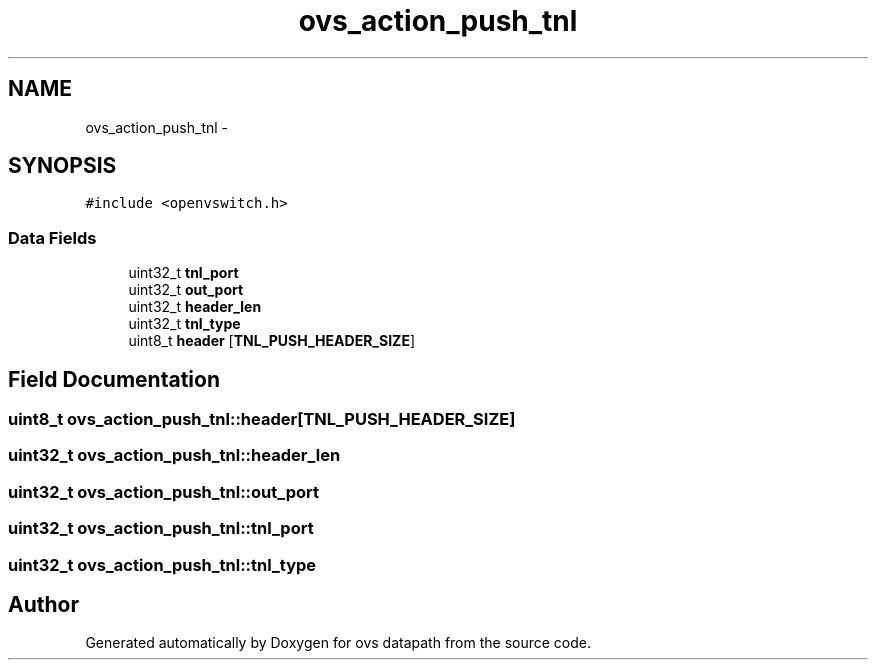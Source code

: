 .TH "ovs_action_push_tnl" 3 "Mon Aug 17 2015" "ovs datapath" \" -*- nroff -*-
.ad l
.nh
.SH NAME
ovs_action_push_tnl \- 
.SH SYNOPSIS
.br
.PP
.PP
\fC#include <openvswitch\&.h>\fP
.SS "Data Fields"

.in +1c
.ti -1c
.RI "uint32_t \fBtnl_port\fP"
.br
.ti -1c
.RI "uint32_t \fBout_port\fP"
.br
.ti -1c
.RI "uint32_t \fBheader_len\fP"
.br
.ti -1c
.RI "uint32_t \fBtnl_type\fP"
.br
.ti -1c
.RI "uint8_t \fBheader\fP [\fBTNL_PUSH_HEADER_SIZE\fP]"
.br
.in -1c
.SH "Field Documentation"
.PP 
.SS "uint8_t ovs_action_push_tnl::header[\fBTNL_PUSH_HEADER_SIZE\fP]"

.SS "uint32_t ovs_action_push_tnl::header_len"

.SS "uint32_t ovs_action_push_tnl::out_port"

.SS "uint32_t ovs_action_push_tnl::tnl_port"

.SS "uint32_t ovs_action_push_tnl::tnl_type"


.SH "Author"
.PP 
Generated automatically by Doxygen for ovs datapath from the source code\&.
